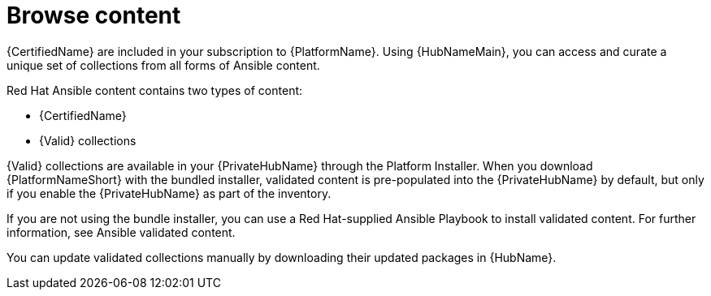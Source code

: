 :_mod-docs-content-type: PROCEDURE

[id="con-gs-browse-content_{context}"]

= Browse content

{CertifiedName} are included in your subscription to {PlatformName}.
Using {HubNameMain}, you can access and curate a unique set of collections from all forms of Ansible content.

Red Hat Ansible content contains two types of content:

* {CertifiedName}
* {Valid} collections

{Valid} collections are available in your {PrivateHubName} through the Platform Installer.
When you download {PlatformNameShort} with the bundled installer, validated content is pre-populated into the {PrivateHubName} by default,
but only if you enable the {PrivateHubName} as part of the inventory.

If you are not using the bundle installer, you can use a Red Hat-supplied Ansible Playbook to install validated content.
For further information, see Ansible validated content.

You can update validated collections manually by downloading their updated packages in {HubName}.


